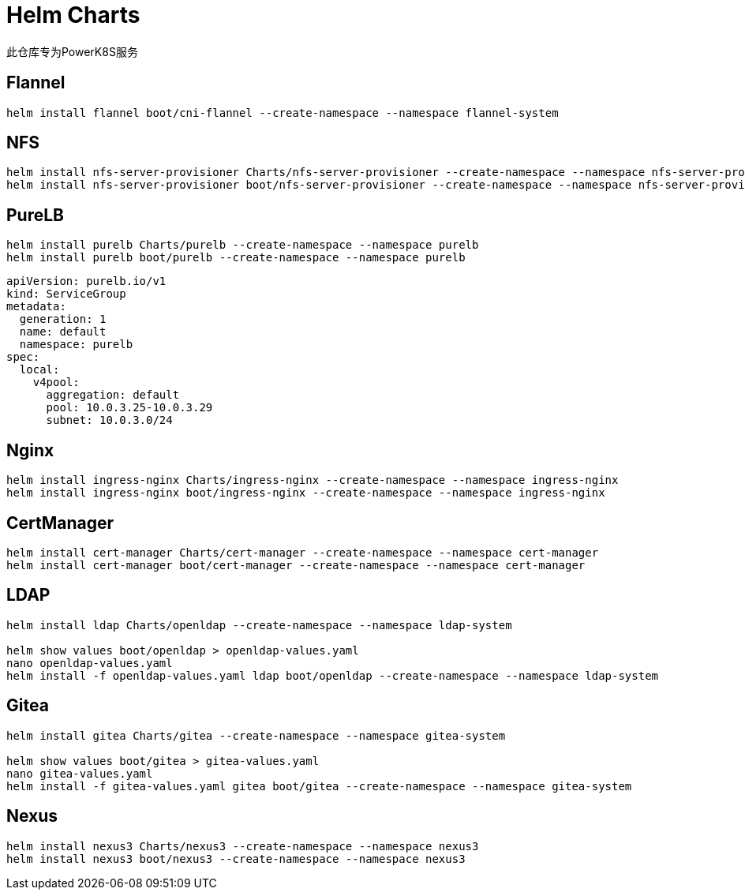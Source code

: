 = Helm Charts

此仓库专为PowerK8S服务

== Flannel

[source,bash]
----
helm install flannel boot/cni-flannel --create-namespace --namespace flannel-system
----

== NFS

[source,bash]
----
helm install nfs-server-provisioner Charts/nfs-server-provisioner --create-namespace --namespace nfs-server-provisioner
helm install nfs-server-provisioner boot/nfs-server-provisioner --create-namespace --namespace nfs-server-provisioner --set persistence.enabled=true --set persistence.nodeName=k8s-master --set persistence.nodeHostPath=/share
----

== PureLB

[source,bash]
----
helm install purelb Charts/purelb --create-namespace --namespace purelb
helm install purelb boot/purelb --create-namespace --namespace purelb
----


[source,yaml]
----
apiVersion: purelb.io/v1
kind: ServiceGroup
metadata:
  generation: 1
  name: default
  namespace: purelb
spec:
  local:
    v4pool:
      aggregation: default
      pool: 10.0.3.25-10.0.3.29
      subnet: 10.0.3.0/24
----

== Nginx

[source,bash]
----
helm install ingress-nginx Charts/ingress-nginx --create-namespace --namespace ingress-nginx
helm install ingress-nginx boot/ingress-nginx --create-namespace --namespace ingress-nginx
----

== CertManager

[source,bash]
----
helm install cert-manager Charts/cert-manager --create-namespace --namespace cert-manager
helm install cert-manager boot/cert-manager --create-namespace --namespace cert-manager
----

== LDAP

[source,bash]
----
helm install ldap Charts/openldap --create-namespace --namespace ldap-system

helm show values boot/openldap > openldap-values.yaml
nano openldap-values.yaml
helm install -f openldap-values.yaml ldap boot/openldap --create-namespace --namespace ldap-system
----

== Gitea

[source,bash]
----
helm install gitea Charts/gitea --create-namespace --namespace gitea-system

helm show values boot/gitea > gitea-values.yaml
nano gitea-values.yaml
helm install -f gitea-values.yaml gitea boot/gitea --create-namespace --namespace gitea-system
----


== Nexus

[source,bash]
----
helm install nexus3 Charts/nexus3 --create-namespace --namespace nexus3
helm install nexus3 boot/nexus3 --create-namespace --namespace nexus3
----
